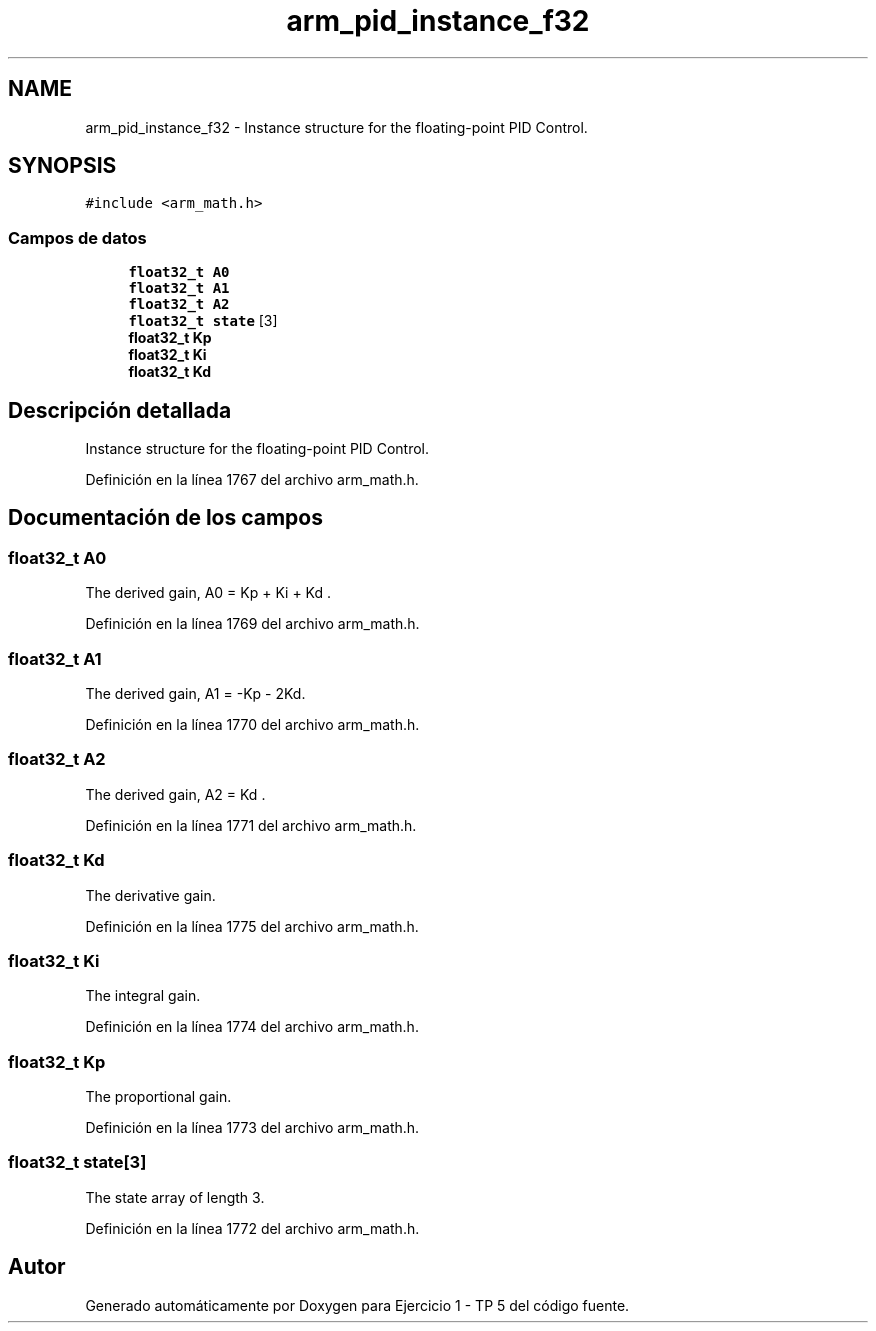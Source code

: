 .TH "arm_pid_instance_f32" 3 "Viernes, 14 de Septiembre de 2018" "Ejercicio 1 - TP 5" \" -*- nroff -*-
.ad l
.nh
.SH NAME
arm_pid_instance_f32 \- Instance structure for the floating-point PID Control\&.  

.SH SYNOPSIS
.br
.PP
.PP
\fC#include <arm_math\&.h>\fP
.SS "Campos de datos"

.in +1c
.ti -1c
.RI "\fBfloat32_t\fP \fBA0\fP"
.br
.ti -1c
.RI "\fBfloat32_t\fP \fBA1\fP"
.br
.ti -1c
.RI "\fBfloat32_t\fP \fBA2\fP"
.br
.ti -1c
.RI "\fBfloat32_t\fP \fBstate\fP [3]"
.br
.ti -1c
.RI "\fBfloat32_t\fP \fBKp\fP"
.br
.ti -1c
.RI "\fBfloat32_t\fP \fBKi\fP"
.br
.ti -1c
.RI "\fBfloat32_t\fP \fBKd\fP"
.br
.in -1c
.SH "Descripción detallada"
.PP 
Instance structure for the floating-point PID Control\&. 
.PP
Definición en la línea 1767 del archivo arm_math\&.h\&.
.SH "Documentación de los campos"
.PP 
.SS "\fBfloat32_t\fP A0"
The derived gain, A0 = Kp + Ki + Kd \&. 
.PP
Definición en la línea 1769 del archivo arm_math\&.h\&.
.SS "\fBfloat32_t\fP A1"
The derived gain, A1 = -Kp - 2Kd\&. 
.PP
Definición en la línea 1770 del archivo arm_math\&.h\&.
.SS "\fBfloat32_t\fP A2"
The derived gain, A2 = Kd \&. 
.PP
Definición en la línea 1771 del archivo arm_math\&.h\&.
.SS "\fBfloat32_t\fP Kd"
The derivative gain\&. 
.PP
Definición en la línea 1775 del archivo arm_math\&.h\&.
.SS "\fBfloat32_t\fP Ki"
The integral gain\&. 
.PP
Definición en la línea 1774 del archivo arm_math\&.h\&.
.SS "\fBfloat32_t\fP Kp"
The proportional gain\&. 
.PP
Definición en la línea 1773 del archivo arm_math\&.h\&.
.SS "\fBfloat32_t\fP state[3]"
The state array of length 3\&. 
.PP
Definición en la línea 1772 del archivo arm_math\&.h\&.

.SH "Autor"
.PP 
Generado automáticamente por Doxygen para Ejercicio 1 - TP 5 del código fuente\&.
